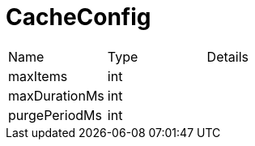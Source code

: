 = CacheConfig



[cols="1,1a,4a",stripes=even]
|===
| Name
| Type
| Details


| [[maxItems]]maxItems
| int
| 
| [[maxDurationMs]]maxDurationMs
| int
| 
| [[purgePeriodMs]]purgePeriodMs
| int
| 
|===

